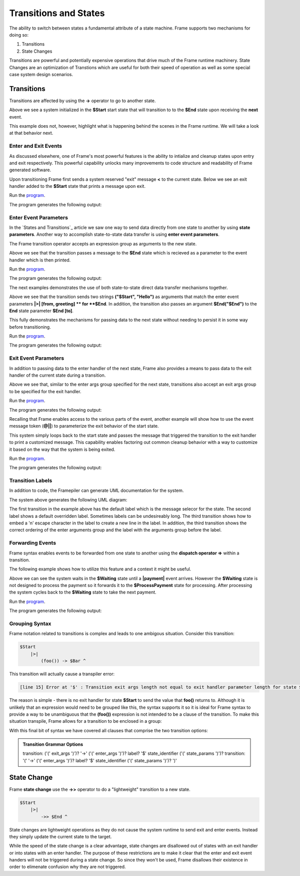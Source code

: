 ==================
Transitions and States
==================

The ability to switch between states a fundamental attribute 
of a state machine. Frame supports two mechanisms for doing so:

#. Transitions 
#. State Changes 

Transitions are powerful and potentially expensive operations that drive much of the 
Frame runtime machinery. 
State Changes are an optimization of Transtions which are 
useful for both their speed of operation as well as some special case system design scenarios. 

Transitions
------------

Transitions are affected by using the **->** operator to go to another state. 


.. code-block::
    :caption: Basic Transition Demo

    #BasicTransitionDemo

        -interface-

        next 

        -machine-

        $Start 
        
            |next| -> $End ^

        $End
    ##

Above we see a system initialized in the **$Start** start state that will transition to 
to the **$End** state upon receiving the **next** event. 

This example does not, however, highlight what is happening behind the scenes in the Frame runtime. 
We will take a look at that behavior next. 

Enter and Exit Events
++++++++++++++++

As discussed elsewhere, one of Frame's most powerful features is the ability to intialize 
and cleanup states upon entry and exit respectively. 
This powerful capability unlocks many improvements to code structure and readability of 
Frame generated software. 

Upon transitioning Frame first sends a system reserved "exit" message **<** to the current state.  
Below we see an exit handler added to the **$Start** state that prints a message upon exit.

.. code-block::
    :caption: Exit State Transition Demo

        $Start 
            |<| print("exiting $Start state") ^
            |next| 
                print("transitioning to $End state")
                -> $End ^
        
        $End
 
 After sending the exit message to the current state, the Transition runtime mechanism updates
 the current state to the Transition target state (in this case **$End**) and then sends 
 an "enter" message **>** to the new current state.

.. code-block::
    :caption: Enter State Transition Demo

        $Start 
            |<| print("exiting $Start state") ^
            |next| 
                print("transitioning to $End state")
                -> $End ^
        
        $End
             |>| print("entering $End state") ^

.. code-block::
    :caption: Basic Transition Behavior Demo

    fn main {
        var btmd:# = #BasicTransitionBehaviorDemo() 
        btmd.next()
    }

    #BasicTransitionBehaviorDemo

        -interface-

        next 

        -machine-

        $Start 
            |<| print("exiting $Start state") ^
            |next| 
                print("transitioning to $End state")
                -> $End ^
        
        $End
             |>| print("entering $End state") ^
    ##

Run the `program <https://onlinegdb.com/pi4GXit3Y>`_. 

The program generates the following output:

.. code-block::
    :caption: Basic Transition Behavior Demo Output

    transitioning to $End state
    exiting $Start state
    entering $End state


Enter Event Parameters
++++++++++++++++

In the `States and Transitions`_ article we saw one way to send data directly from 
one state to another by using **state parameters**. 
Another way to accomplish state-to-state data transfer is using **enter event parameters**. 


.. code-block::
    :caption: Enter Event Parameters Demo

    -> ("Hello next state!") $NextState 

The Frame transition operator accepts an expression group as arguments to the new state. 

.. code-block::
    :caption: Enter Event Parameters Demo 1

    fn main {
        var sys:# = #EnterEventParametersDemo1() 
        sys.next()
    }

    #EnterEventParametersDemo1

        -interface-

        next 

        -machine-

        $Start 
            |next| 
                -> ("Hello")  $End ^
        
        $End
             |>| [msg] print(msg) ^
    ##

Above we see that the transition passes a message to the **$End** state which is recieved
as a parameter to the event handler which is then printed. 

Run the `program <https://onlinegdb.com/EbQkoWXmq>`_. 

The program generates the following output:

.. code-block::
    :caption: Enter Event Parameters Demo 1 Output

    Hello

The next examples demonstrates the use of both state-to-state direct data transfer mechanisms together. 

.. code-block::
    :caption: Enter Event Parameters Demo 2

    fn main {
        var sys:# = #EnterEventParametersDemo2() 
        sys.next()
    }

    #EnterEventParametersDemo2

        -interface-

        next 

        -machine-

        $Start 
            |next| 
                -> ("$Start", "Hello")  $End("$End") ^
        
        $End [to]
             |>| [from, greeting] 
                print(greeting + " " + to + ". Love, " + from) ^
    ##

Above we see that the transition sends two strings **("$Start", "Hello")** as arguments that 
match the enter event parameters **|>| [from, greeting] ** for **$End**. In addition, 
the transition also passes an argument **$End("$End")** to the **End** state parameter 
**$End [to]**.

This fully demonstrates the mechanisms for passing data to the next state without needing to persist 
it in some way before transitioning. 

Run the `program <https://onlinegdb.com/j9tQw2DVr>`_. 

The program generates the following output:

.. code-block::
    :caption: Enter Event Parameters Demo 2 Output

    Hello $End. Love, $Start

Exit Event Parameters
++++++++++++++++

In addition to passing data to the enter handler of the next state, Frame also provides a means 
to pass data to the exit handler of the current state during a transition. 


.. code-block::
    :caption: Exit Event Goodbye Demo

    fn main {
        var sys:# = #ExitEventGoodbyeDemo() 
        sys.next()
        
    }

    #ExitEventGoodbyeDemo

        -interface-

        next

        -machine-

        $Start 
            |<| [msg,state]
                print(msg + " " + state + "!") ^

            |next| 
                ("goodbye", "$Start") -> $End ^     

        $End

    ##

Above we see that, similar to the enter args group specified for the next state, transitions also 
accept an exit args group to be specified for the exit handler. 

Run the `program <https://onlinegdb.com/95DSxesC->`_. 

The program generates the following output:

.. code-block::
    :caption: Enter Event Goodbye Demo 2 Output

    goodbye $Start!

Recalling that Frame enables access to the various parts of the event, another example will 
show how to use the event message token (**@||**) to parameterize the exit behavior of the 
start state. 

.. code-block::
    :caption: Exit Event Parameters Demo

    fn main {
        var sys:# = #ExitEventParametersDemo() 
        sys.one()
        sys.two()
    }

    #ExitEventParametersDemo

        -interface-

        one 
        two

        -machine-

        $Start 
            |<| [event_msg]
                event_msg == "one" ? print(event_msg + " is a great number!") :>
                event_msg == "two" ? print(event_msg + " is a greater number!") :| ^

            |one| (@||) -> $Start ^
            |two| (@||) -> $Start ^       

    ##

This system simply loops back to the start state and passes the message that triggered 
the transition to the exit handler to print a customized message. This capability enables 
factoring out common cleanup behavior with a way to customize it based on the way 
that the system is being exited. 

Run the `program <https://onlinegdb.com/axQHAdQPE>`_. 

The program generates the following output:

.. code-block::
    :caption: Enter Event Parameters Demo 2 Output

    one is a great number!
    two is a greater number!


Transition Labels
++++++++++++++++

In addition to code, the Framepiler can generate UML documentation for the system. 

.. code-block::
    :caption: Transition Labels 

    #TransitionLabels

        -interface-

        click

        -machine-

        $Start 
            |click| -> $One ^

        $One 
            |click| -> "Second Click" $Two ^

        $Two 
            |click| -> ("three") "Third\nClick" $Done ^

        $Done
            |>| [click_count] 
                print("Done in " + click_count + " clicks.") ^
    ##

The system above generates the following UML diagram:

.. image:: images/transition_label.png
    :height: 300

The first transition in the example above has the default label which is the message selecor for 
the state. 
The second label shows 
a default overridden label. Sometimes labels can be undesireably long. The third transition shows
how to embed a '\n' escape character in the label to create a new line in the label. In addition, 
the third transition shows the correct ordering of the enter arguments group and the label with the 
arguments group before the label.

Forwarding Events
++++++++++++++++

Frame syntax enables events to be forwarded from one state to another using the **dispatch operator =>**
within a transition.  


.. code-block::
    :caption: Forward Event Using Dispatch Operator 

    // Forward event with dispatch operator
     -> => $TargetState

The following example shows how to utilize this feature and a context it might 
be useful.

.. code-block::
    :caption: Forward Event Demo 

    fn main {
        var sys:# = #ForwardEventDemo() 
        sys.payment("$100")
        sys.payment("$200")
        sys.payment("$300")
    }

    #ForwardEventDemo

        -interface-

        payment [paymentData]

        -machine-

        $Waiting 
            |payment| [paymentData] 
                // Forward event using the dispatch operator => 
                -> => $ProcessPayment ^

        $ProcessPayment 
            |payment| [paymentData] 
                 print("Payment received: " + paymentData)
                 -> $Waiting ^

    ##

Above we can see the system waits in the **$Waiting** state until a **|payment|** event arrives.
However the **$Waiting** state is not designed to process the payment so it forwards it to 
the **$ProcessPayment** state for processing. After processing the system cycles back to the 
**$Waiting** state to take the next payment. 

Run the `program <https://onlinegdb.com/PQ5EyxXqA>`_. 

The program generates the following output:

.. code-block::
    :caption: Forward Event Demo Output

    Payment received: $100
    Payment received: $200
    Payment received: $300


Grouping Syntax
++++++++++++++++

Frame notation related to transitions is complex and leads to one ambigous situation.  Consider this 
transition:

.. code-block::

    $Start  
        |>|
            (foo()) -> $Bar ^   

This transition will actually cause a transpiler error:

.. code-block::

    [line 15] Error at '$' : Transition exit args length not equal to exit handler parameter length for state $Start

The reason is simple - there is no exit handler for state **$Start** to send the value that **foo()** returns to. 
Although it is unlikely that an expression would need to be grouped like this, the syntax supports it so 
it is ideal for Frame syntax to provide a way to be unambiguous that the **(foo())** expression is not 
intended to be a clause of the transition. To make this situation transpile, Frame allows for a transition 
to be enclosed in a group:

.. code-block::
    :caption: Transition Clause Grouping 

    $Start  
        |>|
            (foo()) (-> $Bar) ^  

With this final bit of syntax we have covered all clauses that comprise the two transition options: 

.. admonition:: Transition Grammar Options
    
    transition: ('(' exit_args ')')? '->' ('(' enter_args ')')? label? '$' state_identifier ('(' state_params ')')?
    transition: '(' '->' ('(' enter_args ')')? label? '$' state_identifier ('(' state_params ')')? ')'


State Change
------------

Frame **state change** use the **->>** operator to do a "lightweight" transition to a new state.

.. code-block::

    $Start  
        |>|
            ->> $End ^  

State changes are lightweight operations as they do not cause the system runtime to send exit and enter 
events. Instead they simply update the current state to the target. 

While the speed of the state change is a clear advantage,  
state changes are disallowed out of states with an exit handler or into states with an enter handler.
The purpose of these restrictions are to make it clear that the enter and exit event handers will 
not be triggered during a state change. So since they won't be used, Frame disallows their existence
in order to elimenate confusion why they are not triggered.  
